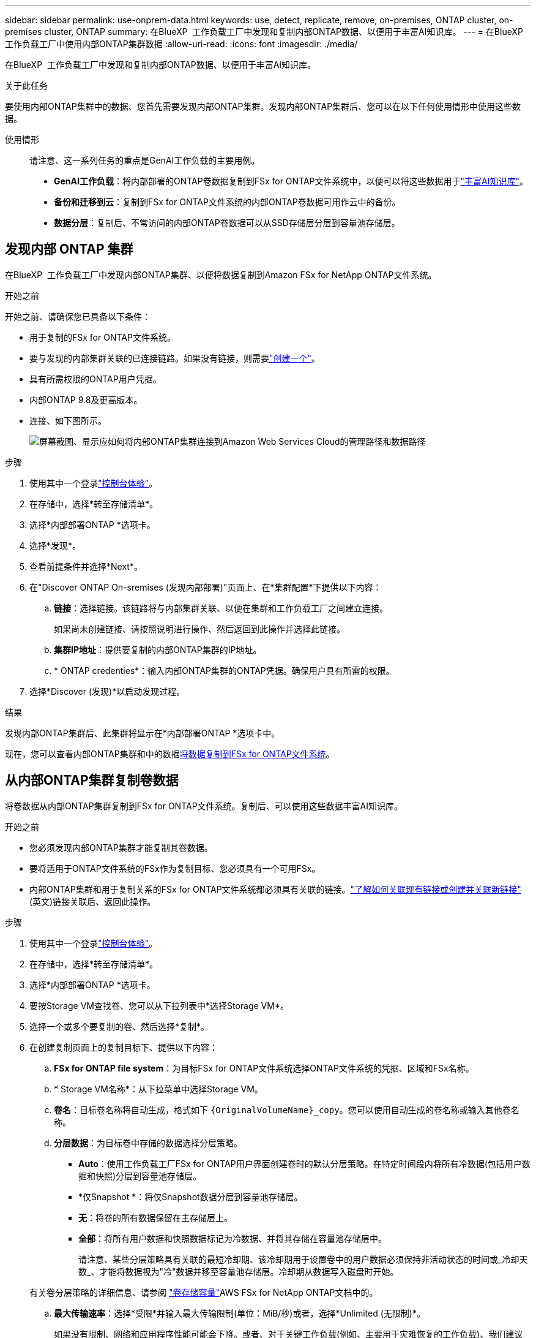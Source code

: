 ---
sidebar: sidebar 
permalink: use-onprem-data.html 
keywords: use, detect, replicate, remove, on-premises, ONTAP cluster, on-premises cluster, ONTAP 
summary: 在BlueXP  工作负载工厂中发现和复制内部ONTAP数据、以便用于丰富AI知识库。 
---
= 在BlueXP  工作负载工厂中使用内部ONTAP集群数据
:allow-uri-read: 
:icons: font
:imagesdir: ./media/


[role="lead"]
在BlueXP  工作负载工厂中发现和复制内部ONTAP数据、以便用于丰富AI知识库。

.关于此任务
要使用内部ONTAP集群中的数据、您首先需要发现内部ONTAP集群。发现内部ONTAP集群后、您可以在以下任何使用情形中使用这些数据。

使用情形:: 请注意、这一系列任务的重点是GenAI工作负载的主要用例。
+
--
* *GenAI工作负载*：将内部部署的ONTAP卷数据复制到FSx for ONTAP文件系统中，以便可以将这些数据用于link:https://docs.netapp.com/us-en/workload-genai/knowledge-base/create-knowledgebase.html["丰富AI知识库"^]。
* *备份和迁移到云*：复制到FSx for ONTAP文件系统的内部ONTAP卷数据可用作云中的备份。
* *数据分层*：复制后、不常访问的内部ONTAP卷数据可以从SSD存储层分层到容量池存储层。


--




== 发现内部 ONTAP 集群

在BlueXP  工作负载工厂中发现内部ONTAP集群、以便将数据复制到Amazon FSx for NetApp ONTAP文件系统。

.开始之前
开始之前、请确保您已具备以下条件：

* 用于复制的FSx for ONTAP文件系统。
* 要与发现的内部集群关联的已连接链路。如果没有链接，则需要link:create-link.html["创建一个"]。
* 具有所需权限的ONTAP用户凭据。
* 内部ONTAP 9.8及更高版本。
* 连接、如下图所示。
+
image:screenshot-on-prem-connectivity.png["屏幕截图、显示应如何将内部ONTAP集群连接到Amazon Web Services Cloud的管理路径和数据路径"]



.步骤
. 使用其中一个登录link:https://docs.netapp.com/us-en/workload-setup-admin/console-experiences.html["控制台体验"^]。
. 在存储中，选择*转至存储清单*。
. 选择*内部部署ONTAP *选项卡。
. 选择*发现*。
. 查看前提条件并选择*Next*。
. 在"Discover ONTAP On-sremises (发现内部部署)"页面上、在*集群配置*下提供以下内容：
+
.. *链接*：选择链接。该链路将与内部集群关联、以便在集群和工作负载工厂之间建立连接。
+
如果尚未创建链接、请按照说明进行操作、然后返回到此操作并选择此链接。

.. *集群IP地址*：提供要复制的内部ONTAP集群的IP地址。
.. * ONTAP credenties*：输入内部ONTAP集群的ONTAP凭据。确保用户具有所需的权限。


. 选择*Discover (发现)*以启动发现过程。


.结果
发现内部ONTAP集群后、此集群将显示在*内部部署ONTAP *选项卡中。

现在，您可以查看内部ONTAP集群和中的数据<<从内部ONTAP集群复制卷数据,将数据复制到FSx for ONTAP文件系统>>。



== 从内部ONTAP集群复制卷数据

将卷数据从内部ONTAP集群复制到FSx for ONTAP文件系统。复制后、可以使用这些数据丰富AI知识库。

.开始之前
* 您必须发现内部ONTAP集群才能复制其卷数据。
* 要将适用于ONTAP文件系统的FSx作为复制目标、您必须具有一个可用FSx。
* 内部ONTAP集群和用于复制关系的FSx for ONTAP文件系统都必须具有关联的链接。link:https://docs.netapp.com/us-en/workload-fsx-ontap/create-link.html["了解如何关联现有链接或创建并关联新链接"](英文)链接关联后、返回此操作。


.步骤
. 使用其中一个登录link:https://docs.netapp.com/us-en/workload-setup-admin/console-experiences.html["控制台体验"^]。
. 在存储中，选择*转至存储清单*。
. 选择*内部部署ONTAP *选项卡。
. 要按Storage VM查找卷、您可以从下拉列表中*选择Storage VM*。
. 选择一个或多个要复制的卷、然后选择*复制*。
. 在创建复制页面上的复制目标下、提供以下内容：
+
.. *FSx for ONTAP file system*：为目标FSx for ONTAP文件系统选择ONTAP文件系统的凭据、区域和FSx名称。
.. * Storage VM名称*：从下拉菜单中选择Storage VM。
.. *卷名*：目标卷名称将自动生成，格式如下 `{OriginalVolumeName}_copy`。您可以使用自动生成的卷名称或输入其他卷名称。
.. *分层数据*：为目标卷中存储的数据选择分层策略。
+
*** *Auto*：使用工作负载工厂FSx for ONTAP用户界面创建卷时的默认分层策略。在特定时间段内将所有冷数据(包括用户数据和快照)分层到容量池存储层。
*** *仅Snapshot *：将仅Snapshot数据分层到容量池存储层。
*** *无*：将卷的所有数据保留在主存储层上。
*** *全部*：将所有用户数据和快照数据标记为冷数据、并将其存储在容量池存储层中。
+
请注意、某些分层策略具有关联的最短冷却期、该冷却期用于设置卷中的用户数据必须保持非活动状态的时间或_冷却天数_、才能将数据视为"冷"数据并移至容量池存储层。冷却期从数据写入磁盘时开始。

+
有关卷分层策略的详细信息、请参阅 link:https://docs.aws.amazon.com/fsx/latest/ONTAPGuide/volume-storage-capacity.html#data-tiering-policy["卷存储容量"^]AWS FSx for NetApp ONTAP文档中的。



.. *最大传输速率*：选择*受限*并输入最大传输限制(单位：MiB/秒)或者，选择*Unlimited (无限制)*。
+
如果没有限制、网络和应用程序性能可能会下降。或者、对于关键工作负载(例如、主要用于灾难恢复的工作负载)、我们建议对用于ONTAP文件系统的FSx使用无限传输速率。



. 在复制设置下、提供以下内容：
+
.. *复制间隔*：选择从源卷向目标卷传输快照的频率。
.. *长期保留*：(可选)启用快照以进行长期保留。
+
如果启用长期保留、请选择现有策略或创建新策略以定义要复制的快照以及要保留的数量。

+
*** 对于现有策略，请选择*选择现有策略*，然后从下拉菜单中选择现有策略。
*** 对于新策略，请选择*创建新策略*并提供以下内容：
+
**** *策略名称*：输入策略名称。
**** *Snapshot策略*：在表中，选择快照策略频率和要保留的副本数。您可以选择多个快照策略。






. 选择 * 创建 * 。


.结果
复制关系显示在目标FSx for ONTAP文件系统的*复制关系*选项卡中。



== 从BlueXP  工作负载出厂时删除内部ONTAP集群

根据需要从BlueXP  工作负载出厂时删除内部ONTAP集群。

.开始之前
您必须link:delete-replication.html["删除所有现有复制关系"]先对内部ONTAP集群中的所有卷执行此操作、然后才能删除此集群、这样就不会保留任何已断开的关系。

.步骤
. 使用其中一个登录link:https://docs.netapp.com/us-en/workload-setup-admin/console-experiences.html["控制台体验"^]。
. 在存储中，选择*转至存储清单*。
. 选择*内部部署ONTAP *选项卡。
. 选择要删除的内部ONTAP集群。
. 选择三点菜单，然后选择*Remove from Workload Factory。


.结果
内部ONTAP集群已从BlueXP  工作负载出厂时删除。
